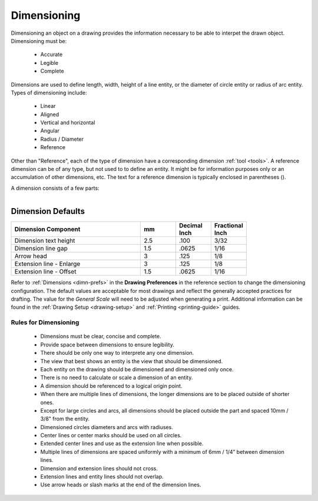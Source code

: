 .. User Manual, LibreCAD v2.2.x


.. _dimensioning:

Dimensioning
============

Dimensioning an object on a drawing provides the information necessary to be able to interpet the drawn object. Dimensioning must be:

   - Accurate
   - Legible
   - Complete

Dimensions are used to define length, width, height of a line entity, or the diameter of circle entity or radius of arc entity.  Types of dimensioning include:

   - Linear
   - Aligned
   - Vertical and horizontal
   - Angular
   - Radius / Diameter
   - Reference


Other than "Reference", each of the type of dimension have a corresponding dimension :ref:`tool <tools>`.  A reference dimension can be of any type, but not used to to define an entity.  It might be for information purposes only or  an accumulation of other dimensions, etc.  The text for a reference dimension is typically enclosed in parentheses ().

A dimension consists of a few parts:

.. figure:: /images/dimnDesc.png
    :width: 1441px
    :height: 504px
    :align: right
    :scale: 50
    :alt: Dimension parts


Dimension Defaults
~~~~~~~~~~~~~~~~~~

.. csv-table:: 
   :widths: 55, 15, 15, 15
   :width: 80 %
   :header-rows: 1
   :stub-columns: 0

    "Dimension Component", "mm", "Decimal Inch", "Fractional Inch"
    "Dimension text height", "2.5", ".100", "3/32"
    "Dimension line gap", "1.5", ".0625", "1/16"
    "Arrow head", "3", ".125", "1/8"
    "Extension line - Enlarge", "3", ".125", "1/8"
    "Extension line - Offset", "1.5", ".0625", "1/16"


Refer to :ref:`Dimensions <dimn-prefs>` in the **Drawing Preferences** in the reference section to change the dimensioning configuration.  The default values are acceptable for most drawings and reflect the generally accepted practices for drafting.  The value for the *General Scale* will need to be adjusted when generating a print.  Additional information can be found in the :ref:`Drawing Setup <drawing-setup>` and :ref:`Printing <printing-guide>` guides.


Rules for Dimensioning
----------------------

   - Dimensions must be clear, concise and complete.
   - Provide space between dimensions to ensure legibility.
   - There should be only one way to interprete any one dimension.
   - The view that best shows an entity is the view that should be dimensioned.
   - Each entity on the drawing should be dimensioned and dimensioned only once.
   - There is no need to calculate or scale a dimension of an entity.
   - A dimension should be referenced to a logical origin point.
   - When there are multiple lines of dimensions, the longer dimensions are to be placed outside of shorter ones.
   - Except for large circles and arcs, all dimensions should be placed outside the part and spaced 10mm / 3/8" from the entity.
   - Dimensioned circles diameters and arcs with radiuses.
   - Center lines or center marks should be used on all circles.
   - Extended center lines and use as the extension line when possible.
   - Multiple lines of dimensions are spaced uniformly with a minimum of 6mm / 1/4” between dimension lines.
   - Dimension and extension lines should not cross.
   - Extension lines and entity lines should not overlap.
   - Use arrow heads or slash marks at the end of the dimension lines.

